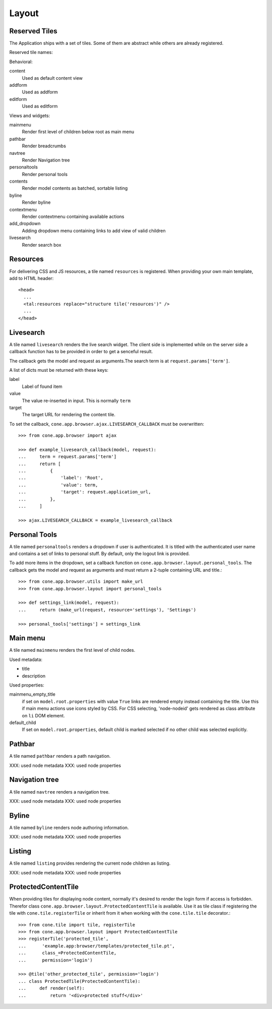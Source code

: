 ======
Layout
======

Reserved Tiles
--------------

The Application ships with a set of tiles. Some of them are abstract while
others are already registered.

Reserved tile names:

Behavioral:

content
    Used as default content view
    
addform
    Used as addform
    
editform
    Used as editform

Views and widgets:

mainmenu
    Render first level of children below root as main menu
    
pathbar
    Render breadcrumbs
   
navtree
    Render Navigation tree
    
personaltools
    Render personal tools
    
contents
    Render model contents as batched, sortable listing
    
byline
    Render byline
    
contextmenu
    Render contextmenu containing available actions
    
add_dropdown
    Adding dropdown menu containing links to add view of valid children
    
livesearch
    Render search box


Resources
---------

For delivering CSS and JS resources, a tile named ``resources`` is registered.
When providing your own main template, add to HTML header::

    <head>
      ...
      <tal:resources replace="structure tile('resources')" />
      ...
    </head>


Livesearch
----------

A tile named ``livesearch`` renders the live search widget. The client side is
implemented while on the server side a callback function has to be provided in
order to get a senceful result.

The callback gets the model and request as arguments.The search term is at
``request.params['term']``.

A list of dicts must be returned with these keys:

label
    Label of found item

value
    The value re-inserted in input. This is normally ``term``

target
    The target URL for rendering the content tile.

To set the callback, ``cone.app.browser.ajax.LIVESEARCH_CALLBACK`` must be
overwritten::

    >>> from cone.app.browser import ajax
    
    >>> def example_livesearch_callback(model, request):
    ...     term = request.params['term']
    ...     return [
    ...         {
    ...             'label': 'Root',
    ...             'value': term,
    ...             'target': request.application_url,
    ...         },
    ...     ]
    
    >>> ajax.LIVESEARCH_CALLBACK = example_livesearch_callback


Personal Tools
--------------

A tile named ``personaltools`` renders a dropdown if user is authenticated. It
is titled with the authenticated user name and contains a set of links to 
personal stuff. By default, only the logout link is provided.

To add more items in the dropdown, set a callback function on  
``cone.app.browser.layout.personal_tools``. The callback gets the model and
request as arguments and must return a 2-tuple containing URL and title.::

    >>> from cone.app.browser.utils import make_url
    >>> from cone.app.browser.layout import personal_tools
    
    >>> def settings_link(model, request):
    ...     return (make_url(request, resource='settings'), 'Settings')
    
    >>> personal_tools['settings'] = settings_link


Main menu
---------

A tile named ``mainmenu`` renders the first level of child nodes.

Used metadata:

- title
- description

Used properties:

mainmenu_empty_title
    if set on ``model.root.properties`` with value ``True`` links are rendered
    empty instead containing the title. Use this if main menu actions use
    icons styled by CSS. For CSS selecting, 'node-nodeid' gets rendered as
    class attribute on ``li`` DOM element.

default_child
    If set on ``model.root.properties``, default child is marked selected if
    no other child was selected explicitly.


Pathbar
-------

A tile named ``pathbar`` renders a path navigation.

XXX: used node metadata
XXX: used node properties


Navigation tree
---------------

A tile named ``navtree`` renders a navigation tree.

XXX: used node metadata
XXX: used node properties


Byline
------

A tile named ``byline`` renders node authoring information.

XXX: used node metadata
XXX: used node properties


Listing
-------

A tile named ``listing`` provides rendering the current node children as
listing.

XXX: used node metadata
XXX: used node properties


ProtectedContentTile
--------------------

When providing tiles for displaying node content, normally it's desired to
render the login form if access is forbidden. Therefor class
``cone.app.browser.layout.ProtectedContentTile`` is available. Use it as
tile class if registering the tile with ``cone.tile.registerTile`` or inherit
from it when working with the ``cone.tile.tile`` decorator.::

    >>> from cone.tile import tile, registerTile
    >>> from cone.app.browser.layout import ProtectedContentTile
    >>> registerTile('protected_tile',
    ...      'example.app:browser/templates/protected_tile.pt',
    ...      class_=ProtectedContentTile,
    ...      permission='login')
    
    >>> @tile('other_protected_tile', permission='login')
    ... class ProtectedTile(ProtectedContentTile):
    ...     def render(self):
    ...         return '<div>protected stuff</div>'
    
